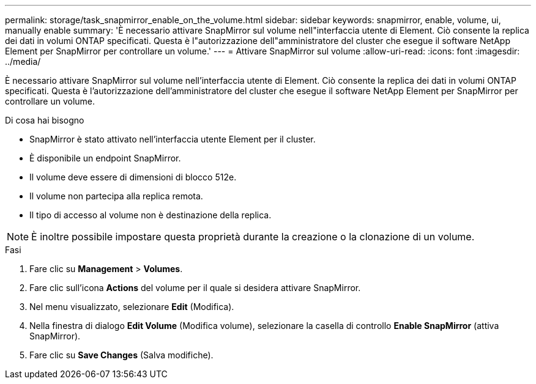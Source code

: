 ---
permalink: storage/task_snapmirror_enable_on_the_volume.html 
sidebar: sidebar 
keywords: snapmirror, enable, volume, ui, manually enable 
summary: 'È necessario attivare SnapMirror sul volume nell"interfaccia utente di Element. Ciò consente la replica dei dati in volumi ONTAP specificati. Questa è l"autorizzazione dell"amministratore del cluster che esegue il software NetApp Element per SnapMirror per controllare un volume.' 
---
= Attivare SnapMirror sul volume
:allow-uri-read: 
:icons: font
:imagesdir: ../media/


[role="lead"]
È necessario attivare SnapMirror sul volume nell'interfaccia utente di Element. Ciò consente la replica dei dati in volumi ONTAP specificati. Questa è l'autorizzazione dell'amministratore del cluster che esegue il software NetApp Element per SnapMirror per controllare un volume.

.Di cosa hai bisogno
* SnapMirror è stato attivato nell'interfaccia utente Element per il cluster.
* È disponibile un endpoint SnapMirror.
* Il volume deve essere di dimensioni di blocco 512e.
* Il volume non partecipa alla replica remota.
* Il tipo di accesso al volume non è destinazione della replica.



NOTE: È inoltre possibile impostare questa proprietà durante la creazione o la clonazione di un volume.

.Fasi
. Fare clic su *Management* > *Volumes*.
. Fare clic sull'icona *Actions* del volume per il quale si desidera attivare SnapMirror.
. Nel menu visualizzato, selezionare *Edit* (Modifica).
. Nella finestra di dialogo *Edit Volume* (Modifica volume), selezionare la casella di controllo *Enable SnapMirror* (attiva SnapMirror).
. Fare clic su *Save Changes* (Salva modifiche).

